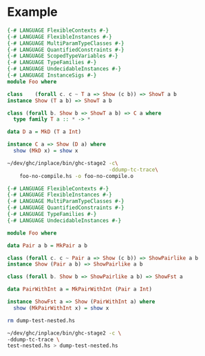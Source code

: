 * Example
  #+BEGIN_SRC haskell :tangle foo-no-compile.hs
    {-# LANGUAGE FlexibleContexts #-}
    {-# LANGUAGE FlexibleInstances #-}
    {-# LANGUAGE MultiParamTypeClasses #-}
    {-# LANGUAGE QuantifiedConstraints #-}
    {-# LANGUAGE ScopedTypeVariables #-}
    {-# LANGUAGE TypeFamilies #-}
    {-# LANGUAGE UndecidableInstances #-}
    {-# LANGUAGE InstanceSigs #-}
    module Foo where

    class    (forall c. c ~ T a => Show (c b)) => ShowT a b
    instance Show (T a b) => ShowT a b

    class (forall b. Show b => ShowT a b) => C a where
      type family T a :: * -> *

    data D a = MkD (T a Int)

    instance C a => Show (D a) where
      show (MkD x) = show x
  #+END_SRC

  #+BEGIN_SRC bash
    ~/dev/ghc/inplace/bin/ghc-stage2 -c\
                                     -ddump-tc-trace\
        foo-no-compile.hs -o foo-no-compile.o
  #+END_SRC

  #+RESULTS:

  #+BEGIN_SRC haskell :tangle test-nested.hs
    {-# LANGUAGE FlexibleContexts #-}
    {-# LANGUAGE FlexibleInstances #-}
    {-# LANGUAGE MultiParamTypeClasses #-}
    {-# LANGUAGE QuantifiedConstraints #-}
    {-# LANGUAGE TypeFamilies #-}
    {-# LANGUAGE UndecidableInstances #-}

    module Foo where

    data Pair a b = MkPair a b

    class (forall c. c ~ Pair a => Show (c b)) => ShowPairlike a b
    instance Show (Pair a b) => ShowPairlike a b

    class (forall b. Show b => ShowPairlike a b) => ShowFst a

    data PairWithInt a = MkPairWithInt (Pair a Int)

    instance ShowFst a => Show (PairWithInt a) where
      show (MkPairWithInt x) = show x
  #+END_SRC

  #+BEGIN_SRC bash
    rm dump-test-nested.hs

    ~/dev/ghc/inplace/bin/ghc-stage2 -c \
    -ddump-tc-trace \
    test-nested.hs > dump-test-nested.hs
  #+END_SRC

  #+RESULTS:

